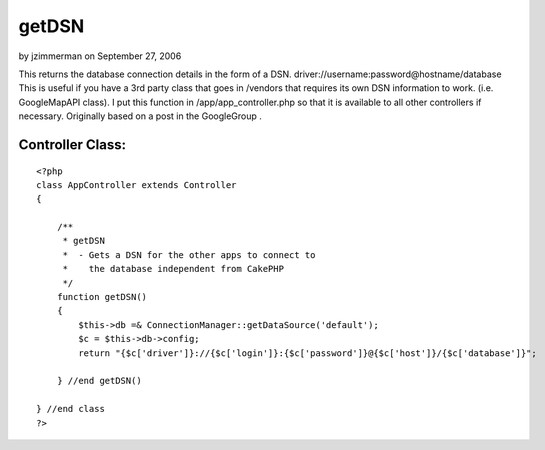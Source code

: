 getDSN
======

by jzimmerman on September 27, 2006

This returns the database connection details in the form of a DSN.
driver://username:password@hostname/database This is useful if you
have a 3rd party class that goes in /vendors that requires its own DSN
information to work. (i.e. GoogleMapAPI class). I put this function in
/app/app_controller.php so that it is available to all other
controllers if necessary. Originally based on a post in the
GoogleGroup .


Controller Class:
`````````````````

::

    <?php 
    class AppController extends Controller
    {
    
        /**
         * getDSN
         *  - Gets a DSN for the other apps to connect to 
         *    the database independent from CakePHP
         */
        function getDSN()
        {
            $this->db =& ConnectionManager::getDataSource('default');
            $c = $this->db->config;
            return "{$c['driver']}://{$c['login']}:{$c['password']}@{$c['host']}/{$c['database']}";
    
        } //end getDSN()
    
    } //end class
    ?>


.. meta::
    :title: getDSN
    :description: CakePHP Article related to dsn database connect,Snippets
    :keywords: dsn database connect,Snippets
    :copyright: Copyright 2006 jzimmerman
    :category: snippets

